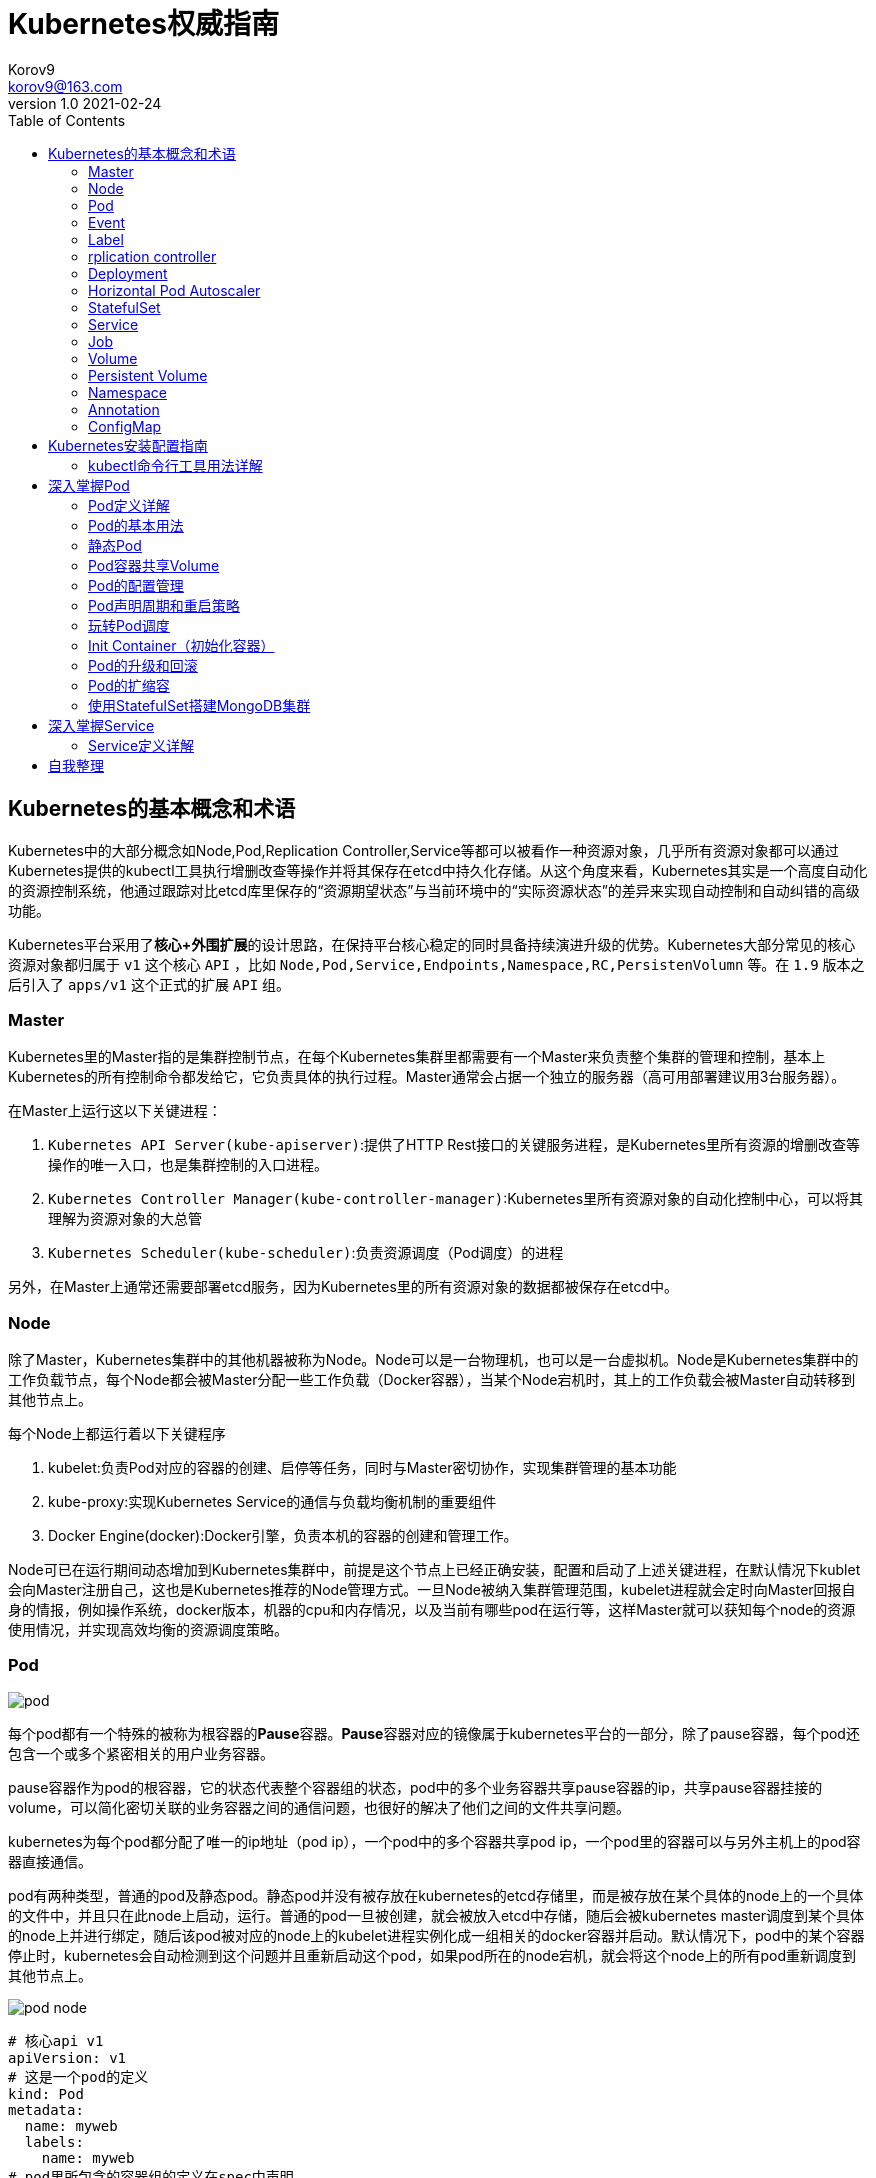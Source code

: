 = Kubernetes权威指南 =
Korov9 <korov9@163.com>
v1.0 2021-02-24
:imagesdir: picture
:toc: right

== Kubernetes的基本概念和术语 ==

Kubernetes中的大部分概念如Node,Pod,Replication Controller,Service等都可以被看作一种资源对象，几乎所有资源对象都可以通过Kubernetes提供的kubectl工具执行增删改查等操作并将其保存在etcd中持久化存储。从这个角度来看，Kubernetes其实是一个高度自动化的资源控制系统，他通过跟踪对比etcd库里保存的“资源期望状态”与当前环境中的“实际资源状态”的差异来实现自动控制和自动纠错的高级功能。

Kubernetes平台采用了**核心+外围扩展**的设计思路，在保持平台核心稳定的同时具备持续演进升级的优势。Kubernetes大部分常见的核心资源对象都归属于 `v1` 这个核心 `API` ，比如 `Node,Pod,Service,Endpoints,Namespace,RC,PersistenVolumn` 等。在 `1.9` 版本之后引入了 `apps/v1` 这个正式的扩展 `API` 组。

=== Master ===

Kubernetes里的Master指的是集群控制节点，在每个Kubernetes集群里都需要有一个Master来负责整个集群的管理和控制，基本上Kubernetes的所有控制命令都发给它，它负责具体的执行过程。Master通常会占据一个独立的服务器（高可用部署建议用3台服务器）。

在Master上运行这以下关键进程：

. `Kubernetes API Server(kube-apiserver)`:提供了HTTP Rest接口的关键服务进程，是Kubernetes里所有资源的增删改查等操作的唯一入口，也是集群控制的入口进程。
. `Kubernetes Controller Manager(kube-controller-manager)`:Kubernetes里所有资源对象的自动化控制中心，可以将其理解为资源对象的大总管
. `Kubernetes Scheduler(kube-scheduler)`:负责资源调度（Pod调度）的进程

另外，在Master上通常还需要部署etcd服务，因为Kubernetes里的所有资源对象的数据都被保存在etcd中。

=== Node ===

除了Master，Kubernetes集群中的其他机器被称为Node。Node可以是一台物理机，也可以是一台虚拟机。Node是Kubernetes集群中的工作负载节点，每个Node都会被Master分配一些工作负载（Docker容器），当某个Node宕机时，其上的工作负载会被Master自动转移到其他节点上。

每个Node上都运行着以下关键程序

. kubelet:负责Pod对应的容器的创建、启停等任务，同时与Master密切协作，实现集群管理的基本功能
. kube-proxy:实现Kubernetes Service的通信与负载均衡机制的重要组件
. Docker Engine(docker):Docker引擎，负责本机的容器的创建和管理工作。

Node可已在运行期间动态增加到Kubernetes集群中，前提是这个节点上已经正确安装，配置和启动了上述关键进程，在默认情况下kublet会向Master注册自己，这也是Kubernetes推荐的Node管理方式。一旦Node被纳入集群管理范围，kubelet进程就会定时向Master回报自身的情报，例如操作系统，docker版本，机器的cpu和内存情况，以及当前有哪些pod在运行等，这样Master就可以获知每个node的资源使用情况，并实现高效均衡的资源调度策略。

=== Pod ===

image:pod.png[]

每个pod都有一个特殊的被称为根容器的**Pause**容器。**Pause**容器对应的镜像属于kubernetes平台的一部分，除了pause容器，每个pod还包含一个或多个紧密相关的用户业务容器。

pause容器作为pod的根容器，它的状态代表整个容器组的状态，pod中的多个业务容器共享pause容器的ip，共享pause容器挂接的volume，可以简化密切关联的业务容器之间的通信问题，也很好的解决了他们之间的文件共享问题。

kubernetes为每个pod都分配了唯一的ip地址（pod ip），一个pod中的多个容器共享pod ip，一个pod里的容器可以与另外主机上的pod容器直接通信。

pod有两种类型，普通的pod及静态pod。静态pod并没有被存放在kubernetes的etcd存储里，而是被存放在某个具体的node上的一个具体的文件中，并且只在此node上启动，运行。普通的pod一旦被创建，就会被放入etcd中存储，随后会被kubernetes master调度到某个具体的node上并进行绑定，随后该pod被对应的node上的kubelet进程实例化成一组相关的docker容器并启动。默认情况下，pod中的某个容器停止时，kubernetes会自动检测到这个问题并且重新启动这个pod，如果pod所在的node宕机，就会将这个node上的所有pod重新调度到其他节点上。

image:pod-node.png[]

[source, YAML]
----
# 核心api v1
apiVersion: v1
# 这是一个pod的定义
kind: Pod
metadata:
  name: myweb
  labels:
    name: myweb
# pod里所包含的容器组的定义在spec中声明
spec:
  containers:
  - name: myweb
    image: kubeguide/tomcat-app:v1
    # 资源配额限定
    resources:
      requests:
        memory: "64Mi"
        cpu: "250m"
      limits:
        memory: "64Mi"
        cpu: "250m"
    ports:
    - containerPort: 8080
    env:
    - name: MYSQL_SERVICE_HOST
      value: 'mysql'
    - name: MYSQL_SERVICE_PORT
      value: '3306'
----

NOTE: requests表示该资源的最小申请量，系统必须满足要求，limits表示该资源最大允许使用的量，不能被突破，当容器试图使用超过这个量的资源时，可能会被kubernetes杀掉重启。cpu是相对值，通常一个容器的cpu配额被定义成100-300m，即0.1-0.3个cpu。memory就是内存的字节数。

=== Event ===

Event是一个事件的记录，记录了事件的最早产生时间，最后重现时间，重复次数，发起者，类型，以及导致此事件的原因等众多信息。Event通常会被关联到某个具体的资源对象上，是排故障的重要参考信息， `kubectl describe pod ...` 来查看具体pod的event信息

=== Label ===

一个label是一个key=value的键值对，key和value都由用户自己指定。label可以被附加到各种资源对象上，例如node，pod，service，rc等，一个资源对象可以定义任意数量的label，同一个label可以被添加到任意数量的资源对象上，label通常在资源对象定义时确定，也可以在对象创建后动态添加删除。

我们可以通过label selector（标签选择器）查询和筛选拥有某些label的资源对象。

=== rplication controller ===

简称RC，它定义了一个期望的场景，即声明某种pod的副本数量在任意时刻都符合某个预期值，其定义包括如下几个部分：

. pod期待的副本数量
. 用于筛选目标pod的lable selector
. 当pod的副本数量小于预期数量的时候，用于创建新pod的pod模板

[source,YAML]
----
aptVersion: v1
kind: ReplicationController
metadata:
  name: frontend
spec:
  replicas: 1
  selector:
    tier: frontend
  template:
    metadata:
      labels:
        app: app-demo
        tier: frontend
    spec:
      containers:
      - name: tomcat-demo
        image: tomcat
        imagePullPolicy: IfNotPresent
        env:
        - name: GET_HOSTS_FROM
          value: dns
        ports:
        - containerPort: 80
----

当我们定义了一个RC并将其提交到kubernetes集群中后，master上的controller manager组件就得到通知，定期巡检系统中当前存活的目标pod，并确保目标pod实例的数量刚好等于rc的期望值，如果有过多的pod副本在运行，系统就会停掉一些pod，否则系统会再自动创建一些pod。

kubernetes 1.2中将rplication controller更新为replica set，RS支持集合的label selector。

=== Deployment ===

Deployment内部使用Replica Set来实现目的，无论从Deployment的作用与目的，YAML定义，还是从它的具体命令操作来看，我们都可以把它看作RC的一次升级。

[source,YAML]
----
aptVersion: apps/v1
kind: Deployment
metadata:
  name: frontend
spec:
  replicas: 1
  selector:
    matchLabels:
      tier: frontend
    matchExpressions:
      - {key: tier, operator: In, vlaues:[frontend]}
  template:
    metadata:
      labels:
        app: app-demo
        tier: frontend
    spec:
      containers:
      - name: tomcat-demo
        image: tomcat
        imagePullPolicy: IfNotPresent
        ports:
        - containerPort: 80
----

=== Horizontal Pod Autoscaler

HPA与之前的RC、Deployment一样，也属于Kubernetes资源对象。通过追踪分析指定RC控制的所有目标Pod的负载变化情况，来确定是否需要有针对性的调整目标Pod的副本数量，当前HPA有以下两种方式作为Pod负载的度量指标：

. CPUUtilizationPercentage
. 应用程序自定义的度量指标，比如服务在每秒内的相应请求数（TPS或QPS）

CPUUtilizationPercentage是一个算数平均值，即目标Pod所有副本自身的CPU利用率的平均值。一个Pod自身的CPU利用率是该Pod当前CPU的使用量除以它的Pod Request的值，比如定义一个Pod的Pod Request为0.4，而当前Pod的CPU使用量为0.2，则他的CPU使用率为50%。如果某一时刻CPUUtilizationPercentage的值超过了80%，则意味着当前Pod副本数量很可能不足以支撑接下来更多的请求，需要进行动态扩容，而在请求高分时段过去后，Pod的CPU利用率又会降下来，此时对应的Pod副本数量应该自动减少到一个合理的水平。如果目标Pod没有定义Pod Request的值，则无法使用CPUUtilizationPercentage实现Pod横向自动扩容。

=== StatefulSet

Pod的管理对象RC、Deployment、DaemonSet和Job都面向无状态的服务。但现实中有很多服务是有状态的，特别是一些复杂的中间件集群，例如MySQL集群，这些应用集群有4个共同点：

. 每个节点都有固定的身份ID，通过这个ID，集群中的成员可以相互发现并通信
. 集群的规模比较固定，集群规模不能随意变动
. 集群中每个节点都是有状态的，通常会持久化数据到永久存储中
. 如果磁盘损坏，则集群里的某个节点无法正常运行，集群功能受损

StatefulSet有如下特性：

. StatefulSet里的每个Pod都有稳定、唯一的网络标识，可以用来发现集群内的其他成员。假设StatefulSet的名称为kafka，那么第一个Pod叫kafka-0，第2个叫kafka-1
. StatefulSet控制的Pod副本的起停顺序是受控制的，操作第n个Pod时，前n-1个Pod已经是运行且准备好的状态
. StatefulSet里的Pod采用稳定的持久化存储卷，通过PV或PVC来实现，删除Pod时默认不会删除与StatefulSet相关的存储卷

StatefulSet除了要与PV卷捆绑使用以存储Pod的数据状态，还要与Headless Service配合使用，即在每个StatefulSet定义中都要声明它属于那个Headless Service，Headless Service没有Cluster IP，如果解析Headless Service的DNS域名，则返回的是该Service对应的全局Pod的Endpoint列表。StatefulSet在Headless Service的基础上又为StatefulSet控制的每个Pod实例都创建了一个DNS域名，这个域名的格式为： `$(podname).$(headless service name)`。比如一个3节点的Kafka的StatefulSet集群对应的Headless Service的名称为kafka，StatefulSet的名称为kafka，则StatefulSet里的3个Pod的DNS名称分别为kafka-0.kafka、kafka-1.kafka、kafka-2.kafka，这些DNS名称可以直接在集群的配置文件中固定下来

=== Service

kubernetes里的每个Service其实就是我们经常提起的微服务架构中的一个微服务。

image::Snipaste_2021-11-20_11-29-18.png[]

Service定义了一个微服务的访问入口地址，前端的应用Pod通过这个入口地址访问其背后的一组由Pod副本组成的集群实例，Service与其后端Pod副本集群之间则是通过Label Selector来实现无缝对接的。RC的作用实际上是保证Service的服务能力和服务质量始终符合预期标准。

每个Node上会有一个kube-proxy进程，本质是一个智能的软件负载均衡器，负责把对Service的请求转发到后端的某个Pod实例上，并在内部实现服务的负载均衡与会话保持机制。但是Kubernetes发明了一种很巧妙的设计：Service没有共用一个负载均衡器的IP地址，每个Service都被分配了一个全局唯一的虚拟IP地址，这个虚拟IP被成为Cluster IP，这样一来，每个服务就变成了具备唯一IP地址的通信节点，服务调用就变成了最基础的TCP网络通信问题。

当一个Pod销毁和重新创建的时候Pod的IP地址与之前旧Pod不同，而Service一旦被创建，Kubernetes就会自动为它分配一个可用的Cluster IP，而且在Service的整个生命周期内，它的Cluster IP不会发生改变，但是Kubernetes用Service的Name与Service的Cluster IP地址做了一个DNS域名映射，解决了IP地址变更的问题。

[source, yaml]
.tomcat-server.yaml
----
apiVersion: v1
kind: Service
metadata:
  name: tomcat-service
spec:
  ports:
  - port: 8080
  selector:
    tier: frontend
----

上述内容定义了一个名为tomcat-service的Service，它的服务端口为8080，拥有 `tier: frontend` 的所有Pod实例都属于它，运行以下命令进行创建： `kubectl create -f tomcat-server.yaml` 

很多服务都存在多个端口的问题，通常一个端口提供业务服务，另外一个端口提供管理服务，Service支持多个Endpoint，在存在多个Endpoint的情况下，要求每个Endpoint都定义一个名称来区分。例如

[source, yaml]
----
apiVersion: v1
kind: Service
metadata:
  name: tomcat-service
spec:
  ports:
  - port:8080
    name: service-port
  -port: 8005
    name: shutdown-port
  selector:
    tier: frontend
----

==== 外部系统访问Service的问题

为了更深入的理解和掌握Kubernetes，我们需要弄明白Kubernetes里的3种IP：

. Node IP：Node的IP地址
. Pod IP：Pod的IP地址
. Cluster IP：Service的IP地址

首先，Node IP是Kubernetes集群种每个节点的物理网卡的IP地址，是一个真实存在的物理网络，所有属于这个网络的服务器都能通过这个网络直接通信，不管其中是否有部分节点不属于这个kubernetes集群。这也表明在kubernetes集群之外的节点访问kubernetes集群之内的某个节点或者TCP/IP服务时，都必须通过Node IP通信。

Pod IP是每个Pod的IP地址，他是Docker Engine根据docker0网桥的IP地址段进行分配的，通常是一个虚拟的二层网络，kubernetes里一个Pod的容器访问另外一个Pod里的容器时，就是通过Pod IP所在的虚拟二层网络进行通信的，而真实的TCP/IP流量时通过Node IP所在的物理网卡流出的

Cluster IP是一种虚拟的IP，但更像一个伪造的IP网络，因为：

. Cluster IP仅仅作用于kubernetes Service这个对象，并由kubernetes管理和分配
. Cluster IP无法被Ping，因为没有一个实体网络对象来响应
. Cluster IP只能结合Service Port组成一个具体的通信端口，单独的Cluster IP不具备TCP/IP通信的基础，并且他们属于kubernetes集群这样一个封闭的空间，集群外的节点如果要访问这个通信端口，则需要做一些额外的工作
. kubernetes集群内，Node IP网络，Pod IP网络与Cluster IP网络之间的通信，采用的是kubernetes自己设计的一种编程方式的特殊路由规则，与我们熟知的IP路由有很大的不同

那要如何实现外部应用访问集群内部的服务模块，可以使用NodePort

[source,yaml]
----
apiVersion: v1
kind: Service
metadata:
  name: tomcat-service
spec:
  type: NodePort
  ports:
  - port:8080
    nodePort: 31002
  selector:
    tier: frontend
----

其中，nodePort:31002这个属性表明手动指定tomcat-service的NodePort为31002，否则Kubernetes会自动分配一个可用的端口。

NodePort的实现方式是在Kubernetes集群里的每个Node上都为需要外部访问的Service开启一个对应的TCP监听端口，外部系统只要用任意一个Node的IP地址+具体的NodePort端口号即可以访问此服务，在任意Node上运行netstat命令，就可以看到有NodePort端口被监听。

=== Job

批处理任务通常并行（或者串行）启动多个计算进程去处理一批工作项（work item），在处理完成后，整个批处理任务结束。Job也是一组Pod容器，但是Job控制Pod副本与RC等控制器的工作机制有以下重要差别

. Job所控制的Pod副本是短暂运行的，可以将其视为一组Docker容器，其中的每个Docker容器都仅仅运行一次。当Job控制的所有Pod副本都运行结束时，对应的Job也就结束了。Job在实现方式上与RC等副本控制器不同，Job生成Pod副本时不能自动重启的，对应Pod副本的RestartPoliy都被设置为Never。CronJob提供了类似crontab的定时任务，解决了某些批处理任务需要定时反复执行的问题
. Job所控制的Pod副本的工作模式能够多实例并行计算，以TensorFlow框架为例，可以将一个机器学习的计算任务分不到10台机器上，在每台机器上都运行一个worker执行计算任务，这很适合通过Job生成10个Pod副本同事启动运算。

=== Volume

存储卷是Pod中能够被多个容器访问的共享目录。Kubernetes的Volume概念、用途和目的与Docker的Volume比较类似，但两者不能等价。首先Kubernetes中的Volume被定义在Pod上，然后被一个Pod里的多个容器挂载到具体的文件目录下；其次，Kubernetes中的Volume与Pod的生命周期相同，但与容器的生命周期不相关，当容器终止或重启时，Volume中的数据也不会丢失。最后，Kubernetes支持多种类型的Volume，例如GlusterFS、Ceph等先进的分布式文件系统。

Volume的使用也比较简单，在大多数情况下，我们先在Pod上声明一个Volume，然后在容器里引用该Volume并挂载（Mount）到容器里的某个目录上。举例来说，我们要给之前的Tomcat Pod增加一个名为datavol的Volume，并且挂载到容器的 `/mydata-data` 目录上，则只要对Pod的定义文件做如下修正即可

[source, yaml]
----
template:
  metadata:
    labels:
      app: app-demo
      tier: frontend
  spec:
    volumes:
    - name: datavol
      emptyDir: {}
    containers:
    - name: tomcat-demo
      image: tomcat
      volumeMounts:
      - mountPath: /mydata-data
        name: datavol
      imagePullPolicy: IfNotPresent
----

Kubernetes提供了非常丰富的Volume类型，下面逐一进行说明：

. emptyDir：一个emptyDir Volume是在Pod分配到Node时创建的。从它的名称就可以看出，他的初始内容为空，并且无须指定宿主机上对应的目录文件，因为这是Kubernetes自动分配的一个目录，当Pod从Node上移除时，emptyDir中的数据也会被永久删除。emptyDir的一些用途如下：临时空间；长时间任务的中间过程CheckPoint的临时保存目录；一个容器需要从另一个容器中获取数据的目录。
. hostPath：hostPath为在Pod上挂载宿主机上的文件或目录，它通常可以用于以下几个方面：1，容器应用程序生成的日志文件需要永久保存时，可以使用宿主机的高速文件系统进行存储；2，需要访问宿主机上Docker引擎内部数据结构的容器应用时，可以通过定义hostPath为宿主机 `/var/lib/docker` 目录，使容器内部应用可以直接访问Docker的文件系统。在使用这种类型的Volume时，需要注意以下几点：1，在不同的Node上具有相同配置的Pod，可能会因为宿主机上目录和文件不同而导致Volume上目录和文件的访问结果不一致；2，如果使用了资源配额管理，则Kubernetes无法将hostPath在宿主机上使用的资源纳入管理。
+
[source, yaml]
----
volumes:
- name: "persistent-storage"
  hostPath:
    path: "/data"
----
. gcePersistentDisk：使用这种类型的Volume表示使用谷歌公有云提供的永久磁盘（Persistent Disk，PD）存放Volume的数据，它与emptyDir不同，PD上的内容会被永久保存，当Pod被删除时，PD只是被卸载（Unmount），但不会被删除。
+
[sourc,yaml]
----
volumes:
- name: test-volume
  gcePersistentDisk:
    pdName: my-data-disk
    fsType: ext4
----
. awsElasticBlockStore：亚马逊公有云提供的EBS Volume存储数据
+
[sourc,yaml]
----
volumes:
- name: test-volume
  awsElasticBlockStore:
    volumeID: aws://<availability-zone>/<volume-id>
    fsType: ext4
----
. NFS：使用NFS网络文件系统提供的共享目录存储数据时，我们需要在系统中部署一个NFS Server。
+
[sourc,yaml]
----
volumes:
- name: nfs
  nfs:
    server: nfs-server.localhost
    path: "/"
----
. 其他类型的Volume：
.. iscis：使用iSCSI存储设备上的目录挂载到Pod中
.. flocker：使用Flocker管理存储卷
.. glusterfs：使用开源GlusterFS网络文件系统的目录挂载到Pod中
.. rbd：使用Ceph块设备共享存储（Rados Block Device）挂载到Pod中
.. gitRepo：通过挂载一个空目录，并从Git库中clone一个仓库以供Pod使用
.. secret： 一个Secret Volume用于为Pod提供加密的信息，你可以将定义在Kubernetes中的Secret直接挂载为文件让Pod访问。Secret Volume是通过TMFS（内存文件系统）实现的，这种类型的Volume是不会被持久化的

=== Persistent Volume

之前提到的Volume是被定义在Pod上的，属于计算资源的一部分，而实际上，网络存储是相对独立于计算资源而存在的一种实体资源。比如在使用虚拟机的情况下，我们通常会先定义一个网络存储，然后从中划出一个网盘并挂接到虚拟机上。Persistent Volume（PV）和与之相关联的Persistent Volume Claim（PVC）也起到了类似的作用

PV可以被理解成Kubernetes集群中某个网络存储对应的一块存储，它与Volume类似，但有以下区别

. PV只能是网络存储，不属于任何Node，但可以在每个Node上访问
. PV并不是被定义在Pod上的，而是独立与Pod之外定义的
. PV目前支持的类型包括：gcePersistentDisk、awsElasticBlockStore、AzureFile、AzureDisk、FC（Fibre Channel）、Flockers、NFS、iSCSI、RBD（Rados Block Device）、CephFS、Cinder、GlusterFS、VsphereVolume、Quobyte Volumes、VMware Photon、Portworx Volumes、ScaleIO Volumes

下面给出了NFS类型的PV的一个yaml定义文件，声明了需要5Gi的存储空间

----
apiVersion: v1
kind: PersistentVolume
metadata:
  name: pv003
spec:
  capacity:
    storage: 5Gi
  accessModes:
  - ReadWriteOnce
  nfs:
    path: /somepath
    server: 172.17.0.2
----

比较重要的是PV的 `accessModes` 属性，目前有以下类型：

 . ReadWriteOnce：读写权限，并且只能被单个Node挂载
 . ReadOnlyMany：只读权限，允许被多个Node挂载
 . ReadWriteMany：读写权限，允许被多个Node挂载
 
如果某个Pod想申请某种类型的PV，则首先需要定义一个PersistentVolumeClain对象

[source,yaml]
----
kind: PersistentVolumeClain
apiVersion: v1
metadata:
  name: myclain
spec:
  accessModes:
  - ReadWriteOnce
  resources:
    requests:
      storage: 8Gi
----

然后，在Pod的Volume定义中引用上述PVC即可

[source, yaml]
----
volumes:
  -name: mypd
    persistentVolumeClain:
      clainName: myclaim
----

最后说说PV的状态，PV是有状态的对象，它的状态有以下几种：

- Available：空闲状态
- Bound：已经绑定到某个PVC上
- Released：对应的PVC已经被删除，但资源还没有被集群收回
- Failed：PV自动回收失败

=== Namespace

Namespace（命名空间）是Kubernetes系统中的另一个非常重要的概念，Namespace在很多情况下用于实现多租户的资源隔离。Namespace通过将集群内部的资源对象分配到不同的Namespace中，形成逻辑上分组的不同项目、小组或用户组，便于不同的分组在共享使用整个集群的资源的同事还能被分别管理

Kubernetes集群在启动后会创建一个 `default` 的Namespace，通过kubectl可以查看： `kubectl get namespaces`

Namespace的定义很简单，如下所示的yaml定义了名为 `development` 的 Namespace

[source, yaml]
----
apiVersion: v1
kind: Namespace
metadata:
  name: development
----

一旦创建了Namespace，我们在创建资源对象时就可以指定这个资源对象属于那个Namespace。

[source, yaml]
----
apiVersion: v1
kind: Pod
metadata:
  name: busybox
  namespace: development
spec:
  containers:
  - image: busybox
    command:
    - sleep
    - "3600"
  name: busybox
----

此时查看对应Namespace的Pod：`kubectl get pods --namespace=development`

=== Annotation

Annotation（注解）与Label类似，也使用key/value键值对的形式进行定义。不同的是Label具有严格的命名规则，它定义的是Kubernetes对象的元数据（Metadata），并且用户Label Selector。Annotation则是用户任意定义的附加信息，以便于外部工具查找。在很多时候，Kubernetes的模块自身会通过Annotation标记资源对象的一些特殊信息。

通常来说，用Annotation来记录的信息如下：

- build信息，release信息，Docker镜像信息，例如时间戳、release id号、PR号，镜像Hash值
- 日志库、监控库、分析库等资源库的地址信息
- 程序调试工具信息，例如工具名称、版本号等
- 团队的联系信息，例如电话号码、负责人名称、网址等

=== ConfigMap

为了集中管理系统的配置参数，而不是管理一堆配置文件。Kubernetes把所有的配置项都当作 `key-value` 字符串，当然value可以来自某个文本文件。这些配置项可以作为Map表中的一个项，整个Map的数据可以被持久化存储在Kubernetes的Etcd数据库中，然后提供API以方便Kubernetes相关组件或客户应用CRUD操作这些数据，上述专门用来保存配置参数的Map就是Kubernetes ConfigMap资源对象。

接下里Kubernetes提供了一种内建机制，将存储在etcd中的ConfigMap通过Volume映射的方式变成目标Pod内的配置文件，不管目标Pod被调度到哪台服务器上，都会完成自动映射。进一步地，如果ConfigMap中的key-value数据被修改，则映射到Pod中的配置文件也会随之更新。

== Kubernetes安装配置指南

=== kubectl命令行工具用法详解

kubectl作为客户端CLI工具，可以让用户通过命令行对Kubernetes集群进行操作。

==== kubectl用法概述

kubectl命令行的语法如下：

[source, bash]
----
kubectl [command] [TYPE] [NAME] [flags]
----

command：子命令，用于操作Kubernetes集群对象的命令，例如create、delete、describe、get、apply等

Type：资源对象的类型，区分大小写，能以单数、复数或者简写形式表示。例如以下3种TYPE是等价的

[source, bash]
----
kubectl get pod pod1
kubectl get pods pod1
kubectl get po pod1
----

NAME：资源对象的名称，区分大小写。如果不指定名称，系统则将返回属于TYPE的全部对象的列表

flags：kubectl子命令的可选参数，例如使用-s指定API Server的URL地址而不用默认值

获取多个Pod信息： `kubectl get pods pod1 pod2`

获取多种对象的信息： `kubectl get pod/pod1 rc/rc1`

同时应用多个yaml文件
[source, bash]
----
kubectl get pod -f pod1.yaml -f pod2.yaml
kubectl create -f pod1.yaml -f rc1.yaml
----

== 深入掌握Pod

=== Pod定义详解

yaml格式的Pod定义文件的完整内容如下

[source, yaml]
----
# yaml格式的pod定义文件完整内容：
apiVersion: v1        　　#必选，版本号，例如v1
kind: Pod       　　　　　　#必选，Pod
metadata:       　　　　　　#必选，元数据
  name: string        　　#必选，Pod名称
  namespace: string     　　#必选，Pod所属的命名空间
  labels:       　　　　　　#自定义标签
    - name: string      　#自定义标签名字
  annotations:        　　#自定义注释列表
    - name: string
spec:         　　　　　　　#必选，Pod中容器的详细定义
  containers:       　　　　#必选，Pod中容器列表
  - name: string      　　#必选，容器名称
    image: string     　　#必选，容器的镜像名称
    imagePullPolicy: [Always | Never | IfNotPresent]  #获取镜像的策略 Alawys表示下载镜像 IfnotPresent表示优先使用本地镜像，否则下载镜像，Nerver表示仅使用本地镜像
    command: [string]     　　#容器的启动命令列表，如不指定，使用打包时使用的启动命令
    args: [string]      　　 #容器的启动命令参数列表
    workingDir: string      #容器的工作目录
    volumeMounts:     　　　　#挂载到容器内部的存储卷配置
    - name: string      　　　#引用pod定义的共享存储卷的名称，需用volumes[]部分定义的的卷名
      mountPath: string     #存储卷在容器内mount的绝对路径，应少于512字符
      readOnly: boolean     #是否为只读模式
    ports:        　　　　　　#需要暴露的端口库号列表
    - name: string      　　　#端口号名称
      containerPort: int    #容器需要监听的端口号
      hostPort: int     　　 #容器所在主机需要监听的端口号，默认与Container相同
      protocol: string      #端口协议，支持TCP和UDP，默认TCP
    env:        　　　　　　#容器运行前需设置的环境变量列表
    - name: string      　　#环境变量名称
      value: string     　　#环境变量的值
    resources:        　　#资源限制和请求的设置
      limits:       　　　　#资源限制的设置
        cpu: string     　　#Cpu的限制，单位为core数，将用于docker run --cpu-shares参数
        memory: string      #内存限制，单位可以为Mib/Gib，将用于docker run --memory参数
      requests:       　　#资源请求的设置
        cpu: string     　　#Cpu请求，容器启动的初始可用数量
        memory: string      #内存清楚，容器启动的初始可用数量
    livenessProbe:      　　#对Pod内个容器健康检查的设置，当探测无响应几次后将自动重启该容器，检查方法有exec、httpGet和tcpSocket，对一个容器只需设置其中一种方法即可
      exec:       　　　　　　#对Pod容器内检查方式设置为exec方式
        command: [string]   #exec方式需要制定的命令或脚本
      httpGet:        　　　　#对Pod内个容器健康检查方法设置为HttpGet，需要制定Path、port
        path: string
        port: number
        host: string
        scheme: string
        HttpHeaders:
        - name: string
          value: string
      tcpSocket:      　　　　　　#对Pod内个容器健康检查方式设置为tcpSocket方式
         port: number
       initialDelaySeconds: 0   #容器启动完成后首次探测的时间，单位为秒
       timeoutSeconds: 0    　　#对容器健康检查探测等待响应的超时时间，单位秒，默认1秒
       periodSeconds: 0     　　#对容器监控检查的定期探测时间设置，单位秒，默认10秒一次
       successThreshold: 0
       failureThreshold: 0
       securityContext:
         privileged: false
    restartPolicy: [Always | Never | OnFailure] #Pod的重启策略，Always表示一旦不管以何种方式终止运行，kubelet都将重启，OnFailure表示只有Pod以非0退出码退出才重启，Nerver表示不再重启该Pod
    nodeSelector: obeject   　　#设置NodeSelector表示将该Pod调度到包含这个label的node上，以key：value的格式指定
    imagePullSecrets:     　　　　#Pull镜像时使用的secret名称，以key：secretkey格式指定
    - name: string
    hostNetwork: false      　　#是否使用主机网络模式，默认为false，如果设置为true，表示使用宿主机网络
    volumes:        　　　　　　#在该pod上定义共享存储卷列表
    - name: string     　　 　　#共享存储卷名称 （volumes类型有很多种）
      emptyDir: {}      　　　　#类型为emtyDir的存储卷，与Pod同生命周期的一个临时目录。为空值
      hostPath: string      　　#类型为hostPath的存储卷，表示挂载Pod所在宿主机的目录
        path: string      　　#Pod所在宿主机的目录，将被用于同期中mount的目录
      secret:       　　　　　　#类型为secret的存储卷，挂载集群与定义的secre对象到容器内部
        scretname: string
        items:   
        - key: string
          path: string
      configMap:      　　　　#类型为configMap的存储卷，挂载预定义的configMap对象到容器内部
        name: string
        items:
        - key: string
          path: string
----

=== Pod的基本用法

Kubernetes要求我们自己创建的Docker镜像并以一个前台命令作为启动命令

如果两个容器为紧耦合的关系，并组合成一个整体对外提供服务时，应将这两个容器打包为一个Pod

[source, yaml]
----
apiVersion: v1
kind: Pod
metadata:
  name: redis-php
  labels:
    name: redis-php
spec:
  containers:
  - name: frontend
    image: jjjj
    ports:
    - containerPort: 80
  -name: redis
    image: llll
    ports:
    - containerPort: 6379
----

属于同一个Pod的多个容器应用之间相互访问时仅需通过localhost就可以通信，使得这一组容器被绑定在了一个环境中。

=== 静态Pod

静态Pod是又kubelet进行管理的仅存在与特定Node上的Pod。他们不能通过API Server进行管理，无法与ReplicationController、Deployment或者DaemonSet进行关联，并且kubelet无法对他们进行健康检查。静态Pod总是由Kubelet创建的，并且总在Kubelet所在的Node上运行。

静态Pod由两种创建方式：

. 配置文件方式：首先，需要设置Kubelet的启动参数 `--config`， 指定Kubelet需要监控的配置文件所在的目录，Kubelet会定期扫描该目录，并根据该目录下的 `.yaml` 或 `.json` 文件进行创建操作，删除此Pod只能到Kubelet所在机器上删除对应的配置文件即可
. HTTP方式：通过设置Kubelet的启动参数 `--manifest-url`，Kubelet将会定期从该URL地址下载Pod的定义文件，并以 `.yaml` 或 `.json` 文件的格式进行解析，然后创建Pod

=== Pod容器共享Volume

同一个Pod中的多个容器能够共享Pod级别的存储卷Volume。Volume可以被定义为各种类型，多个容器各自进行挂载操作，将一个Volume挂载为容器内部需要的目录，如图所示

image::Snipaste_2021-11-20_18-21-17.png[]

配置文件如下：

[source, yaml]
.pod-volume-applogs.yaml
----
apiVersion: v1
kind: Pod
metadata:
  name: volume-pod
spec:
  containers:
  - name: tomcat
    image: tomcat
    ports:
    - containerPort: 8080
      volumeMounts:
      - name: app-logs
        mountPath: /usr/local/tomcat/logs
  - name: busybox
    image: busybox
    command: ["sh", "-c", "tail -f /logs/catalina*.log"]
    volumeMounts:
    - name: app-logs
      mountPath: /logs
  volumes:
  - name: app-logs
    emptyDir: {}
----

这里设置的Volume名为app-logs，类型为emptyDir，挂载到tomcat容器内的 `/usr/local/tomcat/logs` 目录，同时挂载在busybox容器内的 `/logs` 目录。tomcat容器在启动后会向 `/usr/local/tomcat/logs` 目录写文件，busybox容器就可以读取其中的文件了。

=== Pod的配置管理

==== ConfigMap概述

ConfigMap供容器使用的典型用法如下：

. 生成为容器内的环境变量
. 设置容器启动命令的启动参数（需设置为环境变量）
. 以Volume的形式挂载为容器内部的文件或目录

ConfigMap以一个或多个key:value的形式保存在Kubernetes系统中供应用使用，既可以用于表示一个变量的值（例如apploglevel=info），也可以用于表示一个完整配置文件的内容（例如 `server.xml=<?xml...>...`）

可以通过yaml配置文件或者直接使用 `kubectl create configmap` 命令行的方式来创建ConfigMap

==== 创建ConfigMap资源对象

===== 通过yaml配置文件方式创建

[source, yaml]
.cm-appvars.yaml
----
apiVersion: v1
kind: ConfigMap
metadata:
  name: cm-appvars
data:
  apploglevel: info
  appdatadir: /var/data
  key-serverxml: |
    <?xml ...>...
----

执行kubectl create命令创建该ConfigMap： `kubectl create -f cm-appvars.yaml`

查看创建好的ConfigMap：
[source,bash]
----
# 获取信息
kubectl get configmap
# 获取详细信息
kubectl describe configmap cm-appvars
----

===== 通过kubectl命令行方式创建

通过 `--from-file` 参数从文件中进行创建，可以指定key的名称，也可以在一个命令行中创建包含多个key的ConfigMap，语法为： `kubectl create configmap NAME --from-file=[key=]source --from-file=[key=]source`

通过 `--from-file` 参数从目录中进行创建，该目录下的每个配置文件名都被设置为key，文件的内容被设置为value，语法为： `kubectl create configmap NAME --from-file=config-files-dir`

使用 `--from-literal` 时会从文本中进行创建，直接将指定的 `key#=value#` 创建为ConfigMap的内容，语法为： `kubectl create configmap NAME --from-literal=key1=value1 --from-literal=key2=value2`

==== 在Pod中使用ConfigMap

===== 通过环境变量方式使用ConfigMap

以前面创建的ConfigMap `cm-appvars` 为例

[source, yaml]
.cm-appvars.yaml
----
apiVersion: v1
kind: ConfigMap
metadata:
  name: cm-appvars
data:
  apploglevel: info
  appdatadir: /var/data
----

使用如下文件创建Pod之后会在容器内生成APPLOGLEVEL和APPDATADIR两个环境变量
[source, yaml]
.cm-appvars.yaml
----
apiVersion: v1
kind: Pod
metadata:
  name: cm-test-pod
spec:
  containers:
  - name: cm-test
    image: busybox
    command: ["/bin/sh", "-c", "env | grep APP"]
    env:
    - name: APPLOGLEVEL #定义环境变量的名称
      valueFrom:  # key apploglevel对应的值
        configMapKeyRef:
          name: cm-appvars
          key: apploglevel
    - name: APPDATADIR
      valueFrom:
        configMapKeyRef:
          name: cm-appvars
          key: appdatadir
----

使用如下文件创建Pod将会在容器内部生成apploglevel和appdatadir两个环境变量
[source, yaml]
.cm-appvars.yaml
----
apiVersion: v1
kind: Pod
metadata:
  name: cm-test-pod
spec:
  containers:
  - name: cm-test
    image: busybox
    command: ["/bin/sh", "-c", "env | grep APP"]
    envFrom:
    - configMapRef
      name: cm-appvars # 根据 cm-appvars中的key=value自动生成环境变量
  restartPolicy: Never
----

IMPORTANT: 需要说明的是，环境变量的名称受POSIX命名规范（[a-zA-Z_][a-zA-Z0-9_]*）约束，不能以数字开头，如果包含非法字符，则系统将跳过该环境变量的创建，并记录一个Event来提示环境变量无法生成，但并不组织Pod的启动

===== 通过volumeMount使用ConfigMap

在Pod `cm-test-app` 的定义中，将ConfigMap `cm-appconfigfiles` 中的内容以文件的形式mount到容器内部 `/configfiles` 目录下。

[source, yaml]
.cm-test-app.yaml
----
apiVersion: v1
kind: Pod
metadata:
  name: cm-test-pod
spec:
  containers:
  - name: cm-test-app
    image: kubeguide/tomcat-app:v1
    ports:
    - containerPort: 8080
    volumeMounts:
    - name: serverxml  # 引用Volume的名称
      mountPath: /configfiles # 挂载到容器内的目录
  volumes:
  - name: serverxml  # 定义Volume的名称
    configMap:
      name: cm-appconfigfiles # 使用ConfigMap cm-appconfigfiles
      item:
      - key: key-serverxml  # key=key-serverxml
        path: server.xml # value将server.xml文件名进行挂载
----

如果在引用ConfigMap时不指定items，则使用volumeMount方式在容器内的目录下为每个item都生成一个文件名为key的文件。

==== 使用ConfigMap的限制条件

- ConfigMap必须在Pod之前创建
- ConfigMap受Namespace限制，只有处于相同Namespace中的Pod才可以引用它
- ConfigMap中的配额管理还未能实现
- kubelet只支持可以被API Server管理的Pod使用ConfigMap。kubelet在本Node上通过 `--manifest-url` 或 `--config` 自动创建的静态Pod将无法引用ConfigMap。
- 在Pod对ConfigMap进行挂载操作时，在容器内部只能挂载为 **目录** ，无法挂载为 **文件** 。在挂载到容器内部后，在目录下将包含ConfigMap定义的每个item，如果在该目录下原来还有其他文件，则容器内的该目录将被挂载的ConfigMap覆盖。

=== Pod声明周期和重启策略

状态：

- Pending：API Server已经创建该Pod，但在Pod内部还有一个或多个容器的镜像没有创建，包括正在下载镜像的过程
- Running：Pod内所有容器均已创建，且至少有一个容器处于运行状态、正在启动状态或正在重启状态
- Succeeded：Pod内所有容器均成功执行后退出，且不会再重启
- Failed：Pod内所有容器均已退出，但至少有一个容器退出为失败状态
- Unknown：由于某种原因无法获取该Pod的状态，可能由于网络通信不畅导致

Pod的重启策略（RestartPolicy）,应用于Pod内的所有容器，并且仅再Pod所处的Node上由kubelet进行判断和重启操作。

- Always：当容器失效时，由kubelet自动重启该容器
- OnFailure：当容器终止运行且退出码不为0时，由kueblet自动重启该容器
- Never：不论容器运行状态如何，kubelet都不会重启该容器

kubelet重启失效容器的时间间隔以 `sync-frequency` 乘以2n来计算，例如1、2、4、8倍等，最长延时5min，并且再成功重启后的10min后重置该时间。

Pod的重启策略与控制方式息息相关。每种控制器对Pod的重启策略要求如下：

- RC和DaemonSet：必须设置为Always，需要保证该容器持续运行
- Job：OnFailuer或Never，确保容器执行完成后不再重启
- kubelet：在Pod失效时自动重启它，不论将RestartPolicy设置为什么值，也不会对Pod进行健康检查

 === Pod健康检查和服务可用性检查
 
Kubernetes对Pod的健康状态可以通过两类探针来检查：LivenessProbe和ReadinessProbe，kubelet定期执行这两类探针来诊断容器的健康状况

LivenessProbe探针：用于判断容器是否存活（Running状态），如果LivenessProbe探针探测到容器不健康，则kubelet将杀掉该容器，并根据容器的重启策略做相应的处理。如果一个容器不包含LivenessProbe探针，那么kubelet认为该容器的LivenessProbe探针返回的值永远时Success。

ReadinessProbe探针：用于判断容器服务是否可用（Ready状态），达到Reay状态的Pod才可以接收请求。对于被Service管理的Pod，Service与Pod Endpoint的关联关系也将基于Pod是否Ready进行设置。如果在运行过程中Ready状态变为False，则系统自动将其从Service的后端Endpoint列表中隔离出去，后续再把恢复到Ready状态的Pod加回后端Endpoint列表。这样就能保证客户端在访问Service时不会被转发到服务不可用的Pod实例上。

LivenessProbe和ReadinessProbe均可配置以下三种实现方式：

. ExecAction：在容器内执行一个命令，如果该命令的返回码为0，则表明容器健康。以下通过执行 `cat /tmp/health` 命令来判断一个容器运行是否正常。在该Pod运行后，将创建/tmp/health文件10s后删除该文件，而LivenessProbe健康检查的初始探测时间（initialDeplaySeconds）为15s，探测结果是Fail，将导致kubelet杀掉该容器并重启它
+
[source,yaml]
----
apiVersion: v1
kind: Pod
metadata:
  labels:
    test: liveness
  name: liveness-exec
spec:
  containers:
  - name: liveness
    image: gcr.io/google_containers/busybox
    args:
    - /bin/sh
    - -c
    - echo ok > /tmp/health; sleep 10; rm -rf /tmp/health; sleep 600
    livenessProbe:
      exec:
        command:
        - cat
        - /tmp/health
      initialDeplaySeconds: 15
      timeoutSeconds: 1
----
. TCPSocketAction：通过容器的IP地址和端口号执行TCP检查，如果能够建立TCP连接，则表明容器健康。如下通过与容器内的 `localhost:80` 建立TCP连接进行健康检查
+
[source, yaml]
----
apiVersion: v1
kind: Pod
metadata:
  name: pod-with-healthcheck
spec:
  containers:
  - name: nginx
    image: nginx
    ports:
    - containerPort: 80
    livenessProbe:
      tcpSocket:
        port: 80
      initialDeplaySeconds: 30
      timeoutSeconds: 1
----
. HTTPGetAction：通过容器IP的IP地址、端口号及路径调用HTTP Get方法，如果响应的状态码大于等于200且小于400，则认为容器健康。
+
[source, yaml]
----
apiVersion: v1
kind: Pod
metadata:
  name: pod-with-healthcheck
spec:
  containers:
  - name: nginx
    image: nginx
    ports:
    - containerPort: 80
    livenessProbe:
      httpGet:
        path: /_status/healthz
        port: 80
      initialDeplaySeconds: 30
      timeoutSeconds: 1
----

NOTE: initialDeplaySeconds：启动容器后进行首次健康检查的等待时间，单位为s。timeoutSeconds：健康检查发送请求后等待响应的超时时间，单位为s。当超时发生时，kubelet会认为容器已经无法提供服务，将会重启该容器

=== 玩转Pod调度

严谨的说，RC的继任者其实并不是Deployment，而是ReplicaSet，因为ReplicaSet进一步增强了RC标签选择器的灵活性。之前RC的标签选择器只能选择一个标签，而ReplicaSet拥有集合式的标签选择器，可以选择多个Pod标签，如下所示

[source, yaml]
----
selector:
  matchLabels:
    tier: frontend
  matchExpressions:
    - {key: tier, operator: In, values: [frontend]}
----

与RC不同，ReplicaSet被设计成能控制多个不同标签的Pod副本。一种常见的应用场景是，应用MyApp目前发布了v1与v2两个版本，用户希望MyApp的Pod副本数保持为3个，可以同时包含v1和贰版本的Pod，就可以用ReplicaSet来实现这种控制

[source, yaml]
----
selector:
  matchLabels:
    tier: frontend
  matchExpressions:
    - {key: tier, operator: In, values: [v1,v2]}
----

其实，Kubernetes的滚动升级就是巧妙运用ReplicaSet的这个特性来实现的，同时，Deployment也是通过ReplicaSet来实现Pod副本自动控制功能的。我们不应该直接使用底层ReplicaSet来控制Pod副本，而应该使用管理ReplicaSet的Deployment对象来控制副本，这是来自官方的建议。

当我们希望某种Pod的副本全部在指定的一个或者一些节点上运行，比如希望MySQL数据库调度到一个具有SSD磁盘的目标节点上，此时Pod模板中的NodeSelector属性就开始发挥作用了，上述MySQL定向调度案例的是实现方式可以分为以下两步：

. 把具有SSD磁盘的Node都打上自己定义标签 `disk=ssd`
. 在Pod模板中设定NodeSelector的值为 `disk:ssd`

如此一来，Kubernetes在调度Pod副本的时候，就会先按照Node的标签过滤出合适的目标节点，然后选择一个最佳节点进行调度。

上述逻辑看起来即简单又完美，但在真实的生产环境中可能面临以下问题：

. 如果NodeSelector选择的Label不存在或者不符合条件，比如这些目标节点此时宕机或者资源不足，该怎么办
. 如果要选择多种合适的目标节点，比如SSD磁盘的节点或者超高速硬盘的节点，该怎么办？

在真实的生产环境中还存在如下所述的特殊需求

. 不同Pod之间的亲和性（Affinity）。比如MySQL数据库与Redis中间件不能被调度到同一个目标节点上，或者两种不同的Pod必须被调度到同一个Node上，以实现本地文件共享或本地网络通信等特殊需求，这就是 `PodAffinity` 要解决的问题
. 又状态集群的调度。对于Zookeeper、Elasticsearch、MongoDB、Kafka等有状态集群，虽然集群中的每个Worker节点看起来都是相同的，但每个Worker节点都必须有明确的、不变的唯一ID（主机名或IP地址），这些节点的启动和停止次序通常有严格的顺序。此外，由于集群需要持久化保存状态数据，所以集群中的Worker节点对应的Pod不管在哪个Node上恢复，都需要挂载原来的Volume，因此这些Pod还需要捆绑具体的PV。针对这种复杂的需求，Kubernetes提供了StatefulSet这种特殊的副本控制器来解决
. 在每个Node上调度并且仅仅创建一个Pod副本。这种调度通常用在系统监控相关的Pod，比如主机上的日志采集、主机性能采集等进程需要被部署到集群中的每个节点，并且只能部署一个副本，这就是DaemonSet这种特殊Pod副本控制所解决的问题
. 对于批处理组作业，需要创建多个Pod副本来协同工作，当这些Pod副本都完成自己的工作任务时，整个批处理作业就结束了。这种Pod运行且仅运行一次的特殊调度，有Job和CronJob

Kubernetes 1.9之前，在RC等对象被删除后，他们所创建的Pod副本都不会被删除；Kubernetes 1.9以后，这些Pod副本会被一并删除。如果不希望这样做，则可以通过 `kubectl` 命令的 `--cascade=false` 参数来取消这一默认特性： `kubectl delete replicaset my-repset --cascade=false`

==== NodeSelector： 定向调度

有时候我们需要将Pod调度到指定的一些Node上，可以通过Node的标签（Label）和Pod的nodeSelector属性相匹配，来达到上述目的。

. 首先通过 `kubectl label` 命令给目标Node打上一些标签： `kubectl label nodes <node-name> <label-key>=<label-value>`。
. 然后，在Pod的定义中加上nodeSelector的设置，以 `redis-master-controller.yaml` 
+
[source, yaml]
.redis-master-controller.yaml
----
apiVersion: v1
kind: ReplicationController
metadata:
  name: redis-master
  labels:
    name: redis-master
spec:
  replicas: 1
  selector:
    name: redis-master
  template:
    metadata:
      labels:
        name: redis-master
    spec:
      containers:
      - name: master
        image: kubeguide/redis-master
        ports:
        - containerPort: 6379
      nodeSelector:
        zone: north
----

NOTE: 如果我们指定了Pod的nodeSelector条件，且在集群中不存在包含相应标签的Node，则即使在集群中还有其他可供使用的Node，这个Pod也无法被成功调度。

==== NodeAffinity: Node亲和性调度

NodeAffinity意为Node亲和性的调度策略，用于替换NodeSelector的全新调度策略，目前有两种节点亲和性表达

- RequiredDuringSchedulingIgnoredDuringExecution：必须满足指定的规则才可以调度Pod到Node上
- PreferredDuringSchedulingIgnoredDuringExecution：强调优先满足指定规则，调度器会尝试调度Pod到Node上，但并不强求，相当于软限制。多个优先级规则还可以设置权重（weight）值，以定义执行的先后顺序

IgnoredDuringExecution的意思是：如果一个Pod所在的节点在Pod运行期间标签发生了变更，不再符合Pod的节点亲和性需求，则系统将忽略Node的Lebel变化

下面的例子设置了NodeAffinity调度如下规则：

- requiredDuringSchedulingIgnoredDuringExecution要求只运行在amd64的节点上
- preferredDuringSchedulingIgnoredDuringExecution的要求是尽量运行在磁盘类型为ssd的节点上

[source, yaml]
----
apiVersion: v1
kind: Pod
metadata:
  name: with-node-affinity
spec:
  affinity:
    nodeAffinity:
      requiredDuringSchedulingIgnoredDuringExecution:
        nodeSelectorTerms:
        - matchExpressions:
          - key: beta.kubernetes.io/arch
            operator: In
            values:
            - amd64
      preferredDuringSchedulingIgnoredDuringExecution:
      - weight: 1
        preference:
          matchExpressions:
          - key: disk-type
            operator: In
            values:
            - ssd
  containers:
  - name: with-node-affinity
    image: gcr.io/google_containers/pause:2.0
----

NodeAffinity语法支持的操作符包括 `In`, `NotIn`, `Exists`, `DoesNotExist`, `Gt`, `Lt`。

NodeAffinity规则设置的注意事项如下：

- 如果同时定义了 nodeSelector和 nodeAffinity，那么必须两个条件都得到满足，Pod才能最终运行在指定的Node上。
- 如果nodeAffinity指定了多个nodeSelectorTerms，那么其中一个能够匹配成功即可
- 如果在nodeSelectorTerms中有多个matchExpressions，则一个几点必须满足所有matchExpressions才能运行该Pod

==== PodAffinity： Pod亲和与互斥调度策略

根据在节点上正在运行的Pod的标签而不是节点的标签进行判断和调度，要求对节点和Pod两个条件进行匹配。这种规则可以描述为：如果在具有标签X的Node上运行了一个或者多个符合条件Y的Pod，那么Pod应该（如果是互斥的情况，那么就变成拒绝）运行在这个Node上

这里的X指的是集群中的节点、机架区域等概念，通过Kubernetes内置节点标签中的key来进行声明。这个key的名字为 `topologyKey` （ `kubernetes.io/hostname`, `failure-domain.beta.kubernetes.io/zone`, `failure-domain.beta.kubernetes.io/region` ）

与节点不同，Pod是属于某个命名空间的，所以条件Y表达的是一个或者全部命名空间中的一个Label Selector。Pod亲和与互斥条件设置也是 `requiredDuringSchedulingIgnoredDuringExecution` 和 `preferredDuringSchedulingIgnoredDuringExecution`

假设现在有一个名为pod-flag的Pod，带有标签 `security=S1` 和 `app=nginx`。

[source, yaml]
----
apiVersion: v1
kind: Pod
metadata:
  name: pod-affinity
spec:
  affinity:
    podAffinity:
      requiredDuringSchedulingIgnoreDuringExecution:
      - labelSelector:
          matchExpressions:
          - key: security
            operator: In
            values:
            - S1
        topologyKey: kubernetes.io/hostname
  containers:
  - name: with-pod-affinity
    image: gcr.io/google_containers/pause:2.0
----

互斥，要求新Pod与 `security=S1` 的Pod为同一个zone，但是不与 `app=nginx` 的Pod为同一个Node。创建Pod之后，

[source, yaml]
----
apiVersion: v1
kind: Pod
metadata:
  name: pod-affinity
spec:
  affinity:
    podAffinity:
      requiredDuringSchedulingIgnoreDuringExecution:
      - labelSelector:
          matchExpressions:
          - key: security
            operator: In
            values:
            - S1
        topologyKey: failure-domain.beta.kubernetes.io/zone
    podAntiAffinity:
      requiredDuringSchedulingIgnoreDuringExecution:
      - labelSelector:
          matchExpressions:
          - key: app
            operator: In
            values:
            - nginx
        topologyKey: kubernetes.io/hostname
  containers:
  - name: with-pod-affinity
    image: gcr.io/google_containers/pause:2.0
----

Pod亲和性的操作符也包括 `In`, `NotIn`, `Exists`, `DoesNotExist`, `Gt`, `Lt`。

原则上，topologyKey可以使用任何合法的标签Key赋值，但是出于性能和安全方面的考虑，对topologyKey有如下限制：

- 在Pod亲和性和RequiredDuringScheduling的Pod互斥性的定义中，不允许使用空的topologyKey
- 如果Admission controller包含了LimitPodHardAntiAffinityTopology，那么针对Required DuringScheduling的Pod互斥性定义就被限制为 `kubernetes.io/hostname`，要使用自定义的 topologyKey，
- 在PreferredDuringScheduling类型的Pod互斥性定义中，空的topologyKey会被解释为 `kubernetes.io/hostname`, `failure-domain.beta.kubernetes.io/zone`, `failure-domain.beta.kubernetes.io/region`的组合
- 如果不是上述情况，就可以采用任意合法的topologyKey

PodAffinity规则设置的注意事项如下：

- 除了Label Selector和topologyKey，用户还可以指定Namespace列表来进行限制，Namespace和Label Selector同级，省略Namespace表示使用定义了 affinity/anti-affinity 的Pod所在的Namespace，如果Namespace被设置为空值（""），则表示所有Namespace
- 在所有关联requiredDuringSchedulingIgnoreDuringExecution的matchExpressions全都满足之后，系统才能将Pod调度到某个Node上

==== Taints和Tolerations（污点和容忍）

Taint让Node拒绝Pod的运行。Taints需要和Tolerations配合使用，让Pod避开那些不合适的Node，在Node上设置一个或多个Taint之后，除非Pod明确声明能够容忍这些污点，否则无法在这些Node上运行。Tolerations是Pod的属性，让Pod能够（非必须）运行在标注了Taint的Node上。

创建Taint信息命令： `kubectl taint nodes node1 key=value:NoSchedule`

这个设置为node1加上了一个Taint，该Taint的键为key，值为value，Taint的效果是NoSchedule。这意为着除非Pod明确声明可以容忍这个Taint，否则就不会被调度到node1上。

然后需要在Pod上声明Toleration，下面的两个Toleration都被设置为可以容忍具有该Taint的Node，使得Pod能够被调度到node1上

[source,yaml]
----
toerations:
- key: "key"
  operator: "Equal"
  value: "value"
  effect: "NoSchedule"
----

或

[source,yaml]
----
toerations:
- key: "key"
  operator: "Exists"
  effect: "NoSchedule"
----

Pod的Toleration声明中的key和effect需要与Taint的设置保持一致，并且满足以下条件之一

- operator的值是Exists（无须指定value）
- operator的值是Equal并且value相等。如果不指定operator，则默认值为Equal

另外，有如下两个特例

- 空的key配合Exists操作符能够匹配所有的键和值
- 空的effect匹配所有的effect

系统允许在同一个Node上设置多个Taint，也可以在Pod上设置多个Toleration，Kubernetes调度器处理多个Taint和Toleration的逻辑顺序为：首先列出节点中所有的Taint，然后忽略Pod的Toleration能够匹配的部分，剩下的没有忽略的Taint就是对Pod的效果了。下面是几种特殊情况

- 如果在剩余的Taint中存在 `effect=NoSchedule`，则调度器不会把该Pod调度到这一节点上
- 如果在剩余的Taint中没有NoSchedule效果，但有PreferNodeSchedule效果（系统尽量避免把这个Pod调度到这一节点上，但不是强制的），则调度器会尝试不把这个Pod指派给这个节点
- 如果在剩余的Taint中有NoExecute小果果，并且这个Pod已经在该节点上运行，则会被驱逐；如果没有在该节点上运行，则也不会再被调度到该节点上。（如果Pod没有设置tolerationSeconds赋值，则会一直留在这一节点中）

==== Pod Priority Preemption: Pod优先级调度

在Kubernetes 1.8版本之前，当集群的可用资源不足时，在用户提交新的Pod创建请求后，该Pod会一直处于Pending状态，即使这个Pod是一个很重要的Pod，也只能被动等待其他Pod被删除并释放资源，才能有机会被调度成功。Kubernetes 1.8版本引入了基于Pod优先级抢占的调度策略，此时Kubernetes会尝试释放目标节点上低优先级的Pod，以腾出空间安置高优先级的Pod。我们可以通过以下几个维度来定义：

- Priority，优先级
- QoS，服务质量等级
- 系统定义的其他度量指标

优先级抢占调度策略的核心行为分别是驱逐（Eviction）与抢占（Preemption），这两种行为的使用场景不同，效果相同。Eviction是kubelet进程的行为，即当一个Node发生资源不足（under resource pressure）的情况下，该节点上的kubelet进程会执行驱逐动作，此时kubelet会综合考虑Pod的优先级、资源申请量与实际使用量等信息来计算哪些Pod需要被驱逐；当同样优先级的Pod需要被驱逐时，实际使用的资源量超过申请量最大倍数的高耗能Pod会被首先驱逐。对于QoS等级为 `Best Effort` 的Pod来说，由于没有定义资源申请（CPU/Memory Request），所以他们实际使用的资源可能非常大。Preemption则是Scheduler执行的行为，当一个新的Pod因为资源无法满足而不能被调度时，Scheduler可能（有权决定）选择驱逐部分低优先级的Pod实例来满足此Pod的调度目标。

NOTE: Scheduler可能会驱逐Node A上的一个Pod以满足Node B上的一个新Pod的调度任务。比如：一个低优先级的Pod A在Node A（属于机架R）上运行，此时有一个高优先级的Pod B等待调度，目标节点同属于机架R的Node B，他们中的一个或全部都定义了anti-affinity规则，不允许在同一个机架上运行，此时Scheduler只好驱逐低优先级的Pod A以满足高优先级的Pod B的调度。

Pod优先级调度示例如下：

首先由集群管理员创建PriorityClass，PriorityClass不属于任何命名空间

[source,yaml]
----
apiVersion: scheduling.k8s.io/v1beta1
kind: PriorityClass
metadata:
  name: high-priority
value: 100000
globalDefault: false
description: "This priority class should be used for XYZ serice pods only"
----

上述yaml文件定义了一个名为high-priority的优先级类别，优先级为100000，数字越大，优先级越高，超过一亿的数字被系统保留，用于指派给系统组件。

我们可以在任意Pod中引用上述Pod优先级类别：

[source, yaml]
----
apiVersion: v1
kind: Pod
metadata:
  name: nginx
  labels:
    env: test
spec:
  containers:
  - name: nginx
    image: nginx
    imagePullPolicy: IfNotPresent
  priorityClassName: high-priority
----

优先级抢占的调度方式可能会导致调度陷入死循环状态，当Kubernetes集群配置了多个调度器时，这一行为可能就会发生。使用优先级抢占的调度策略可能会导致某些Pod永远无法被成功调度。因此优先级调度不但增加了系统的复杂性，还可能带来额外不稳定的因素。因此，一旦发生资源紧张的局面，首先要考虑的是集群的扩容，如果无法扩容，则再考虑有监管的优先级调度特性，比如结合基于Namespace的资源配额限制来约束任意优先级抢占行为。

=== Init Container（初始化容器）

在很多应用场景中，应用在启动之前都需要进行如下初始化操作

- 等待其他关联组件正确运行（例如数据库或某个后台服务）
- 基于环境变量或配置模板生成配置文件
- 从远程数据库获取本地所需配置，或者将自身注册到某个中央数据库中
- 下载相关依赖包，或者对系统进行一些预配置操作

`init conatiner` 用于在启动应用容器（app container）之前启动一个或多个初始化容器，完成应用容器所需的预置条件。 `init conatiner` 与应用容器在本质上是一样的，但他们是仅运行一次就结束的任务，并且必须在成功执行完成后，系统才能继续执行下一个容器。根据Pod的重启策略（RestartPolicy），当 `init conatiner` 执行失败，而且设置了 `RestartPolicy=Never` 时，Pod将会启动失败；而设置了 `RestartPolicy=Always` 时，Pod将会被系统自动重启

image::Snipaste_2021-11-21_15-33-20.png[]

下面以Nginx应用为例，在启动Nginx之前，通过初始化容器busybox为Nginx创建一个index.html主页文件。这里init container和Nginx设置了一个共享的Volume，以供Nginx访问init container设置的index.html文件

[source,yaml]
.nginx-init-containers.yaml
----
apiVersion: v1
kind: Pod
metadata:
  name: nginx
  annotations:
spec:
  # These containers are run during pod
  initialization
  initContainers:
  - name: install
    image: busybox
    command:
    - wget
    - "-O"
    - "/work-dir/index.html"
    - http://kubernetes.io
    volumeMounts:
    - name: workdir
      mountPath: "/work-dir"
  containers:
  - name: nginx
    image: nginx
    ports:
    - containerPort: 80
    volumeMounts:
    - name: workdir
      mountPath: /usr/share/nginx/html
  dnsPolicy: Default
  volumes:
  - name: workdir
    emptyDir: {}
----

`init conatiner` 与应用容器的区别如下：

. `init conatiner` 的运行方式与应用容器不同，他们必须先于应用容器执行完成，当设置了多个 `init conatiner` 时，将按顺序逐个运行，并且只有前一个 `init conatiner` 运行成功后才能运行后一个 `init conatiner`。当所有 `init conatiner` 都成功运行后，Kubernetes才会初始化Pod的各种信息，并开始创建和运行应用容器
. 在 `init conatiner` 的定义中也可以设置资源限制、 Volume的使用和安全策略，等等。但资源限制的设置与应用容器略有不同
.. 如果多个 `init conatiner` 都定义了资源请求/资源限制，则取最大的值作为所有 `init conatiner` 的资源请求值/资源限制值
.. Pod的有效（effective）资源请求值/资源限制值取以下二者中的较大值：所应用容器的资源请求值/资源限制值之和； `init conatiner` 的有效资源请求值/资源限制值
.. 调度算法将基于Pod的有效资源请求值/资源限制值进行计算，也就是说 `init conatiner` 可以初始化操作预留系统资源，即使后续应用容器无须使用这些资源
.. Pod的有效QoS等级适用于 `init conatiner` 和应用容器
.. 资源配额和限制将根据Pod的有效资源请求值/资源限制值计算生效
.. Pod级别的cgroup将基于Pod的有效资源请求/限制，与调度机制一致
. `init conatiner` 不能设置readinessProbe探针，因为必须在他们成功运行后才能继续运行在Pod中定义的普通容器。在Pod重新启动时， `init conatiner` 将会重新运行，常见的Pod重启场景如下：
.. `init conatiner` 的镜像被更新时，`init conatiner` 将会重新运行，导致Pod重启。仅更新应用容器的镜像指挥使得应用容器被重启
.. Pod的infrastructure容器更新时，Pod将会重启
.. 若Pod中的所有应用容器都终止了，并且 `RestartPolicy=Always`，则Pod会重启

=== Pod的升级和回滚

==== Deployment的升级

以Deployment nginx为例：
[source,yaml]
.nginx-deployment.yaml
----
apiVersion: v1
kind: Deployment
metadata:
  name: nginx-deployment
spec:
  replicas: 3
  template:
    metadata:
      labels:
        app: nginx
    spec:
      containers:
      - name: nginx
        image: nginx:1.7.9
        ports:
        - containerPort: 80
----

现在Pod镜像需要被更新为 `Nginx:1.9.1`，我们可以通过 `kubectl set image` 命令为Deplyment设置新的镜像名称： `kubectl set image deployment/nginx-deployment nginx=nginx:1.9.1`

另一种更新的方法是使用 `kubectl edit` 命令修改Deployment的配置，将 `spec.template.spec.containers[0].image` 从 `Nginx:1.7.9` 更改为 `Nginx:1.9.1` : `kubectl edit deployment/nginx-deployment`

更新的流程，初始创建Deployment时，系统创建了一个ReplicaSet，并按照用户的需求创建了3个Pod副本，当更新Deployment时，系统创建了一个新的ReplicaSet，并将其副本数量扩展到1，然后将旧的ReplicaSet缩减为2.之后继续按照相同的更新策略对新旧两个ReplicaSet进行逐个调整。最后，新的ReplicaSet运行了3个新版本Pod副本，旧的ReplicaSet副本数量则缩减为0.如图所示

image::Snipaste_2021-11-21_16-10-38.png[]

在整个升级的过程中，系统会保证至少有两个Pod可用，并且最多同时运行4个Pod，这是Deployment通过复杂的算法完成的。Deployment需要确保在整个更新过程中只有一定数量的Pod可能处于不可用状态。在默认情况下，Deployment确保可用的Pod总数至少为所需的副本数量减1，也就是最多1个不可用（maxUnavailable=1）。Deployment还需要确保在整个更新过程中Pod的总数最多比所需的Pod数量多1个，也就是最多1个浪涌值（maxSurge=1）。Kubernetes 1.6版本开始，maxUnavailable和maxSurge的默认值将从1，1更新为所需副本数量的25%，25%。

在Deployment的定义中可以通过 `spec.strategy` 指定Pod的更新策略，目前支持两种策略： Recreate（重建）和RollingUpdate（滚动更新），默认值为RollingUpdate。

- Recreate： 设置 `spec.strategy.type=Recreate`， 表示Deployment在更新Pod时，会先杀掉所有正在运行的Pod，然后创建新的Pod
- RollingUpdate： 设置 `spec.strategy.type=RollingUpdate`，表示Deployment会以滚动更新的方式来逐个更新Pod。同时，可以通过设置 `spec.strategy.rollingUpdate`下的两个参数（maxUnavaliable和maxSurge）来控制滚动更新的过程

下面对滚动更新时两个主要参数的说明如下：

- spec.strategy.rollingUpdate.maxUnavailable: 用于指定Deployment在更新过程中不可用状态的Pod数量的上限。该maxUnavailable的数值可以时绝对值或Pod期望的副本数的百分比，如果被设置为百分比，那么系统会先以向下取整的方式计算出绝对值（整数）。而当另一个参数maxSurge被设置为0时，maxUnavailable则必须设置为绝对数值大于0.
- spec.strategy.rollingUpdate.maxSurge: 用于指定Deployment更新Pod的过程中Pod总数超过Pod期望副本数部分的最大值。该maxSurge的数值可以时绝对值或Pod期望副本数的百分比。如果设置为百分比，那么系统会先按照向上取整的方式计算出绝对数值。

这里需要注意多重更新（Rollover）的情况，如果Deployment的上一次更新正在进行，此时用户再次发起Deployment的更新操作，那么Deployment会为每一次更新都创建一个ReplicaSet，而每次在新的ReplicaSet创建成功后，会逐个增加Pod副本数，同时将之前正在扩容的ReplicaSet停止扩容，并将其加入旧版本ReplicaSet列表中，然后开始缩容至0的操作。

==== Deployment的回滚

在默认情况下，所有Deployment的发布历史记录都被保留在系统中，以便我们随时进行回滚（可以配置历史记录数量）。

为了回滚到之前稳定版本的Deployment，首先用 `kubectl rollout history` 命令检查这个Deployment部署的历史记录： 

[source,bash]
----
kubectl rollout history deployment/nginx-deployment
# 查看特定版本的详细信息
kubectl rollout history deployment/nginx-deployment --revision=3
# 回滚到上一个部署版本
kubectl rollout undo deployment/nginx-deployment
# 回滚到指定版本
kubectl rollout undo deployment/nginx-deployment --to-revision=2
----

NOTE: 在创建Deployment时使用 `--record` 参数，就可以在 `CHANGE-CAUSE` 列看到每个版本使用的命令了。另外Deployment的更新操作是在Deployment进行部署（Rollout）时被触发的，这意为者当且仅当Deployment的Pod模板（即spec.template）被更改时才会创建新的修订版本，例如更新模板标签或容器镜像。其他更新操作（如扩展副本数）将不会触发Deployment的更新操作，这也意味着我们将Deployment回滚到之前的版本时，只有Deployment的Pod模板部分会被修改。

==== 暂停和恢复Deployment的部署操作，以完成复杂的修改

对于一次复杂的Deployment配置修改，为了避免频繁触发Deployment的更新操作，可以先暂停Deployment的更新操作，然后进行配置修改，再恢复Deployment，一次性触发完整的更新操作，就可以避免不必要的Deployment更新操作了。

[source,bash]
----
# 暂停Deployment的更新操作
kubectl rollout pause deployment/nginx-deployment
# 修改Deployment的镜像信息
kubectl set image deploy/nginx-deployment nginx=nginx:1.9.1
# 恢复这个Deployment的部署操作
kubectl rollout resume deploy nginx-deployment
----

==== 使用kubectl rolling-update 命令完成RC的滚动升级

对于RC的滚动升级，Kubernetes还提供了一个 `kubectl rolling-update`命令进行实现。该命令创建了一个新的RC，然后自动控制旧的RC中的Pod副本数量逐渐减少到0，同时新的RC中的Pod副本数量从0逐步增加到目标值，来完成Pod的升级。需要注意的是，系统要求新的RC与旧的RC都在相同的命名空间内。

==== 其他管理对象的更新策略

Kubernetes从1.6版本开始，对DaemonSet和StatefulSet的更新策略也引入类似与Deployment的滚动升级，通过不同的策略自动完成应用的版本升级。

===== DaemonSet

目前DaemonSet的升级策略包括两种： OnDelete和RollingUpdate

. OnDelete： DaemonSet的默认升级策略，在创建好新的DaemonSet配置之后，新的Pod并不会被自动创建，直到用户手动删除旧版本的Pod，才触发新建操作
. RollingUpdate： 旧版本的Pod将被自动杀掉，然后自动创建新版本的DaemonSet Pod，整个过程与普通Deployment的滚动升级一样是可控的。不过有两点不同于普通Pod的滚动升级：一是目前Kubernetes还不支持查看和管理DaemonSet的更新历史记录；二是DaemonSet的回滚（Rollback）并不能如同Deployment一样直接通过 `kubectl rollback`命令实现，必须通过再次提交旧版本的配置方式实现。

===== StatefulSet的更新策略

Kubernetes从1.6版本开始，针对StatefulSet的更新策略主键向Deployment和DaemonSet的更新策略看齐，也将实现RollingUpdate、Paritioned和OnDelete这几种更新策略，

=== Pod的扩缩容

Pod的扩缩容操作有手动和自动两种模式，手动模式通过执行 `kubectl scale` 命令或通过RESTful API对一个Deployment/RC进行Pod副本数量的设置，即可一键完成。自动模式则需要用户更具某个性能指标或者自定义业务指标，并指定Pod副本数量的范围，系统将自动在这个范围内根据性能指标的变化进行调整

==== 自动扩缩容机制

`Horizontal Pod AutoScaler(HPA)` 控制器，用于实现基于CPU使用率进行自动Pod扩缩容的功能。HPA控制器基于Master的 `kube-controller-manager` 服务启动参数 `--horizontal-pod-autoscaler-sync-period` 定义的探测周期（默认值为15s），周期性的监测目标Pod的资源性能指标，并与HPA资源对象中的扩缩容条件进行对比，在满足条件时对Pod副本数量进行调整。

HPA的工作原理：Kubernetes中的某个Metrics Server（Heapster或自定义Metrics Server）持续采集所有Pod副本的指标数据。HPA控制器通过Metrics Server的API（Heapster的API或聚合API）获取这些数据，基于用户定义的扩缩容规则进行计算，得到目标Pod副本数量。当目标副本数量与当前副本数量不同时，HPA控制器就向Pod的副本控制器发起scale操作。

**指标的类型**

Master的kube-controller-manager服务持续监测目标Pod的某种性能指标，以计算是否需要调整副本数量。目前Kubernetes支持的指标类型如下：

- Pod资源使用率：Pod级别的性能指标，通常是一个比率值，例如CPU使用率
- Pod自定义指标：Pod级别的性能指标，通常是一个数值，例如接收请求数量
- Object自定义指标或外部自定义指标：通常是一个数值，需要容器应用以某种方式提供

扩缩容算法详解：Autoscaler控制器从聚合API获取到Pod性能指标数据之后，基于下面的算法计算出目标Pod副本数量，与当前运行的Pod副本数量进行对比，决定是否需要进行扩缩容操作： `desiredReplicas = ceil[currentPeplicas * ( currentMetricValue / desiredMetricValue)]`

即当前副本数*（当前指标值/期望的指标值），将结果向上取整。

此外，存在几种Pod异常的情况，如下所述：

- Pod正在被删除（设置了删除时间戳）：将不会计入目标Pod副本数量
- Pod的当前指标值无法获得：本次探测不会将这个Pod纳入目标Pod副本数量，后续的探测会被重新纳入计算范围
- 如果指标类型是CPU使用率，则对于正在启动但是还未达到Ready状态的Pod，也暂时不会纳入目标副本数量范围。可以通过 kubectl-controller-manager 服务的启动参数 `--horizontal-pod-autoscaler-initial-readiness-delay` 设置首次探测Pod是否Ready的延时时间，默认值为30s。另一个启动参数 `--horizontal-pod-autoscaler-cpuinitialization-period` 设置首次采集Pod的CPU使用率的延时时间

=== 使用StatefulSet搭建MongoDB集群

本节以MongoDB为例，使用StatefulSet完成MongoDB集群的创建，为每个MongoDB实例在共享存储中（这里采用GlusterFS）都申请一片存储空间，以实现一个无单点故障、高可用、可动态扩展的MongoDB集群。

image::Snipaste_2021-11-22_16-40-19.png[]

==== 前提条件

在创建StatefulSet之前，需要确保在Kubernetes集群中管理员已经创建好共享存储，并能够与StorageClass对接，以实现动态存储供应的模式。

==== 创建StatefulSet

为了完成MongoDB集群的搭建，需要创建如下三个资源对象

- 一个StorageClass，用于StatefulSet自动为各个应用Pod申请PVC
- 一个Headless Service，用于维护MongoDB集群的状态
- 一个StatefulSet

首先创建一个StorageClass对象

[source,yaml]
.storageclass-fast.yaml
----
apiVersion: storage.k8s.io/v1
kind: StorageClass
metadata:
  name: fast
provisioner: kubernetes.io/glusterfs
parameters:
  resturl: "http://<heketi-rest-url>"
----

执行 `kubectl create` 命令创建该StorageClass： `kubectl create -f storageclass-fast.yaml`

接下来，创建对应的Headless Service。

`mongo-sidecar` 作为MongoDB集群的管理者，将使用此Headless Service来维护各个MongoDB实例之间的集群关系，以及集群规模变化时自动更新。

[source,yaml]
.mongo-headless-service.yaml
----
apiVersion: v1
kind: Service
metadata:
  name: mongo
  labels:
    name: mongo
spec:
  ports:
  - port: 27017
    targetPort: 27017
  clusterIp: None
  selector:
    role: mongo
----

使用 `kubectl create` 命令创建该Service： `kubectl create -f mongo-headless-service.yaml`

最后，创建MongDB StatefulSet

[source, yaml]
.statefulset-mongo.yaml
----
apiVersion: apps/v1
kind: StatefulSet
metadata:
  name: mongo
spec:
  serviceName: "mongo"
  replicas: 3
  template:
    metadata:
      labels:
        role: mongo
        environment: test
    spec:
      terminationGracePeriodSeconds: 10
      containers:
      - name: mongo
        image: mongo
        command:
        - mongod
        - "--replSet"
        - rs0
        - "--smallfiles"
        - "--noprealloc"
        ports:
        -containerPort: 27017
        volumeMounts:
        - name: mongo-persistent-storage
          mountPath: /data/db
      - name: mongo-sidecar
        image: cvallance/mongo-k8s-sidecar
        env:
        - name: MONGO_SIDECAR_POD_LABELS
          value: "role=mongo,environment=test"
        - name: KUBERNETES_MONGO_SERVICE_NAME
          value: "mongo"
    volumeClainTemplates:
    - metadata:
        name: mongo-persistent-storage
        annotations:
          volume.beta.kubernetes.io/storage-class: "fast"
      spec:
        accessModes: ["ReadWriteOnce"]
        resources:
          requests:
            storage: 100Gi
----

其中的主要配置说明如下：

. 在该StatefulSet的定义中包括两个容器： mongo和mongo-sidecar。mongo时主服务程序，mongo-sidecar是将多个mongo实例进行集群设置的工具。mongo-sidecar中的环境变量如下：
.. MONGO_SIDECAR_POD_LABELS：设置为mongo容器的标签，用于sidecar查询它所需要管理的MongoDB集群实例
.. KUBERNETES_MONGO_SERVICE_NAME： 它的值为mongo，表示sidecar将使用mongo这个服务名来完成MongoDB集群的设置。
. replicas=3表示这个MongoDB集群由3个mongo实例组成
. volumeClainTemplates是StatefulSet最重要的存储设置。 `annotations` 设置为 `volume.beta.kubernetes.io/storage-class: "fast"` 表示使用名为fast的StorageClass自动为每个mongo Pod实例分配后端存储。 `resources.requests.storage=100Gi` 表示为每个mongo实例都分配100GiB的磁盘空间。

使用 `kubectl create` 命令创建这个StatefulSet： `kubectl create -f statefulset-mongo.yaml`

== 深入掌握Service

=== Service定义详解

[source,yaml]
----
apiVersion: v1   // Required
kind: Service    // Required
metadata:
  name: String   // Required
  namespace: String  // Required
  labels:
    - name: string
  annotations:
    - name: string
spec:            // Required
  selector: []   // Required
  type: string   // Required
  clusterIP: string
  sessionAffinity: string
  ports:
  - name: string
    protocol: string
    port: int
    targetPort: int
    nodePort: int
  status:
    loadBalancer:
      ingress:
        ip: string
        hostname: string
----


.属性说明
[width="100%",options="header,footer"]
|====================
|属性名称  |取值类型  |是否必选  |取值说明  
|version  |string  |Required  | v1  
|kind  |string  |Required  | Service  
|metadata  |object  |Required  |元数据  
|metadata.name  |string  |Required  |Service名称，需符合RFC 1035规范  
|metadata.namespace  |string  |Required  |命名空间，不指定系统时间将使用default的命名空间  
|metadata.labels[]  |list  |  |自定义标签属性列表  
|metadata.annotation[]  |list  |  |自定义注解属性列表  
|spec  |object  |Required  |详细描述  
|spec.selector[]  |list  |Required  |Label Selector配置，将选择具有指定Label标签的Pod作为管理范围  
|spec.type  |string  |Required  |Service的类型，指定Service的访问方式，默认值为ClusterIP。  
|spec.clusterIP  |string  |  |虚拟服务IP地址，当type=ClusterIP时，如果不指定，则系统进行自动分配，也可以手工指定；当type=LoadBalancer时，则需要指定  
|spec.sessionAffinity  |string  |  |是否支持Session，可选值为ClientIP，默认值为空。ClientIP：表示将同一个客户端（根据客户端的IP地址决定）的访问请求都转发到同一个后端Pod
|spec.ports[]  |list  |  |Service需要暴露的宽口列表  
|spec.ports[].name  |string  |  |端口名称  
|spec.ports[].protocol  |string  |  |端口协议，支持TCP和UDP，默认值为TCP
|spec.ports[].port  |int  |  |服务监听的端口号  
|spec.ports[].targetPort  |int  |  |需要转发到后端Pod的端口号  
|spec.ports[].nodePort  |int  |  |当spec.type=NodePort时，指定映射到物理机的端口号  
|Status  |object  |  |当spec.type=LoadBalancer时，设置外部负载均衡器的地址，用于公有云环境  
|status.loadBalancer  |object  |  |外部负载均衡器  
|status.loadBalancer.ingress  |object  |  |外部负载均衡器  
|status.loadBalancer.ingress.ip  |string  |  |外部负载均衡器的IP地址  
|status.loadBalancer.ingress.hostname  |string  |  |外部负载均衡器的主机名  
|====================

== 自我整理

=== 














